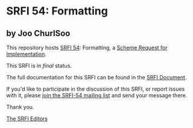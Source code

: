 * SRFI 54: Formatting

** by Joo ChurlSoo



This repository hosts [[https://srfi.schemers.org/srfi-54/][SRFI 54]]: Formatting, a [[https://srfi.schemers.org/][Scheme Request for Implementation]].

This SRFI is in /final/ status.

The full documentation for this SRFI can be found in the [[https://srfi.schemers.org/srfi-54/srfi-54.html][SRFI Document]].

If you'd like to participate in the discussion of this SRFI, or report issues with it, please [[https://srfi.schemers.org/srfi-54/][join the SRFI-54 mailing list]] and send your message there.

Thank you.


[[mailto:srfi-editors@srfi.schemers.org][The SRFI Editors]]
